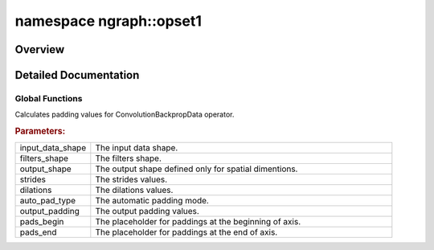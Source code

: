 .. index:: pair: namespace; ngraph::opset1
.. _doxid-namespacengraph_1_1opset1:

namespace ngraph::opset1
========================



Overview
~~~~~~~~




.. ref-code-block:: cpp
	:class: doxyrest-overview-code-block

	
	namespace opset1 {

	// global functions

	:ref:`NGRAPH_API<doxid-ngraph__visibility_8hpp_1a20191679dd9789fbe0f132b3a7e4cee3>` void :ref:`infer_conv_backprop_auto_padding<doxid-namespacengraph_1_1opset1_1afb7779b3b0381ddda15f3fb4e12ab99b>`(
		const :ref:`Shape<doxid-classov_1_1_shape>`& input_data_shape,
		const :ref:`Shape<doxid-classov_1_1_shape>`& filters_shape,
		const :ref:`Shape<doxid-classov_1_1_shape>`& output_shape,
		const :ref:`Strides<doxid-classov_1_1_strides>`& strides,
		const :ref:`Strides<doxid-classov_1_1_strides>`& dilations,
		const op::PadType auto_pad_type,
		const :ref:`CoordinateDiff<doxid-classov_1_1_coordinate_diff>`& output_padding,
		:ref:`CoordinateDiff<doxid-classov_1_1_coordinate_diff>`& pads_begin,
		:ref:`CoordinateDiff<doxid-classov_1_1_coordinate_diff>`& pads_end
		);

	} // namespace opset1
.. _details-namespacengraph_1_1opset1:

Detailed Documentation
~~~~~~~~~~~~~~~~~~~~~~



Global Functions
----------------

.. _doxid-namespacengraph_1_1opset1_1afb7779b3b0381ddda15f3fb4e12ab99b:
.. index:: pair: function; infer_conv_backprop_auto_padding

.. ref-code-block:: cpp
	:class: doxyrest-title-code-block

	:ref:`NGRAPH_API<doxid-ngraph__visibility_8hpp_1a20191679dd9789fbe0f132b3a7e4cee3>` void infer_conv_backprop_auto_padding(
		const :ref:`Shape<doxid-classov_1_1_shape>`& input_data_shape,
		const :ref:`Shape<doxid-classov_1_1_shape>`& filters_shape,
		const :ref:`Shape<doxid-classov_1_1_shape>`& output_shape,
		const :ref:`Strides<doxid-classov_1_1_strides>`& strides,
		const :ref:`Strides<doxid-classov_1_1_strides>`& dilations,
		const op::PadType auto_pad_type,
		const :ref:`CoordinateDiff<doxid-classov_1_1_coordinate_diff>`& output_padding,
		:ref:`CoordinateDiff<doxid-classov_1_1_coordinate_diff>`& pads_begin,
		:ref:`CoordinateDiff<doxid-classov_1_1_coordinate_diff>`& pads_end
		)

Calculates padding values for ConvolutionBackpropData operator.



.. rubric:: Parameters:

.. list-table::
	:widths: 20 80

	*
		- input_data_shape

		- The input data shape.

	*
		- filters_shape

		- The filters shape.

	*
		- output_shape

		- The output shape defined only for spatial dimentions.

	*
		- strides

		- The strides values.

	*
		- dilations

		- The dilations values.

	*
		- auto_pad_type

		- The automatic padding mode.

	*
		- output_padding

		- The output padding values.

	*
		- pads_begin

		- The placeholder for paddings at the beginning of axis.

	*
		- pads_end

		- The placeholder for paddings at the end of axis.

